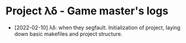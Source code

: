 * Project λδ - Game master's logs

- [2022-02-10]  λδ: when they segfault. Initialization of project, laying down basic makefiles and project structure.  
  
